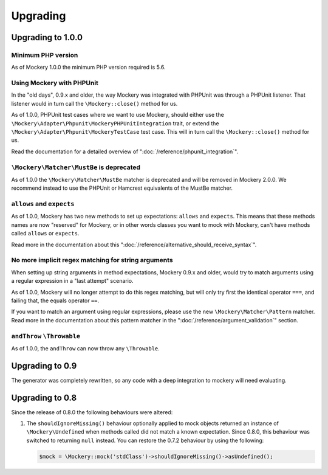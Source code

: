 .. index::
    single: Upgrading

Upgrading
=========

Upgrading to 1.0.0
------------------

Minimum PHP version
+++++++++++++++++++

As of Mockery 1.0.0 the minimum PHP version required is 5.6.

Using Mockery with PHPUnit
++++++++++++++++++++++++++

In the "old days", 0.9.x and older, the way Mockery was integrated with PHPUnit was
through a PHPUnit listener. That listener would in turn call the ``\Mockery::close()``
method for us.

As of 1.0.0, PHPUnit test cases where we want to use Mockery, should either use the
``\Mockery\Adapter\Phpunit\MockeryPHPUnitIntegration`` trait, or extend the
``\Mockery\Adapter\Phpunit\MockeryTestCase`` test case. This will in turn call the
``\Mockery::close()`` method for us.

Read the documentation for a detailed overview of ":doc:`/reference/phpunit_integration`".

``\Mockery\Matcher\MustBe`` is deprecated
+++++++++++++++++++++++++++++++++++++++++

As of 1.0.0 the ``\Mockery\Matcher\MustBe`` matcher is deprecated and will be removed in
Mockery 2.0.0. We recommend instead to use the PHPUnit or Hamcrest equivalents of the
MustBe matcher.

``allows`` and ``expects``
++++++++++++++++++++++++++

As of 1.0.0, Mockery has two new methods to set up expectations: ``allows`` and ``expects``.
This means that these methods names are now "reserved" for Mockery, or in other words
classes you want to mock with Mockery, can't have methods called ``allows`` or ``expects``.

Read more in the documentation about this ":doc:`/reference/alternative_should_receive_syntax`".

No more implicit regex matching for string arguments
++++++++++++++++++++++++++++++++++++++++++++++++++++

When setting up string arguments in method expectations, Mockery 0.9.x and older, would try
to match arguments using a regular expression in a "last attempt" scenario.

As of 1.0.0, Mockery will no longer attempt to do this regex matching, but will only try
first the identical operator ``===``, and failing that, the equals operator ``==``.

If you want to match an argument using regular expressions, please use the new
``\Mockery\Matcher\Pattern`` matcher. Read more in the documentation about this
pattern matcher in the ":doc:`/reference/argument_validation`" section.

``andThrow`` ``\Throwable``
+++++++++++++++++++++++++++

As of 1.0.0, the ``andThrow`` can now throw any ``\Throwable``.

Upgrading to 0.9
----------------

The generator was completely rewritten, so any code with a deep integration to
mockery will need evaluating.

Upgrading to 0.8
----------------

Since the release of 0.8.0 the following behaviours were altered:

1. The ``shouldIgnoreMissing()`` behaviour optionally applied to mock objects
   returned an instance of ``\Mockery\Undefined`` when methods called did not
   match a known expectation. Since 0.8.0, this behaviour was switched to
   returning ``null`` instead. You can restore the 0.7.2 behaviour by using the
   following:

   .. code-block:: php

       $mock = \Mockery::mock('stdClass')->shouldIgnoreMissing()->asUndefined();
